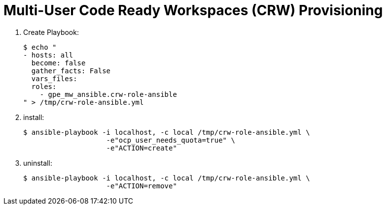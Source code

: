 = Multi-User Code Ready Workspaces (CRW) Provisioning

. Create Playbook:
+
-----
$ echo "
- hosts: all
  become: false
  gather_facts: False
  vars_files:
  roles:
    - gpe_mw_ansible.crw-role-ansible
" > /tmp/crw-role-ansible.yml
-----

. install:
+
-----
$ ansible-playbook -i localhost, -c local /tmp/crw-role-ansible.yml \
                    -e"ocp_user_needs_quota=true" \
                    -e"ACTION=create"
-----

. uninstall:
+
-----
$ ansible-playbook -i localhost, -c local /tmp/crw-role-ansible.yml \
                    -e"ACTION=remove"
-----
